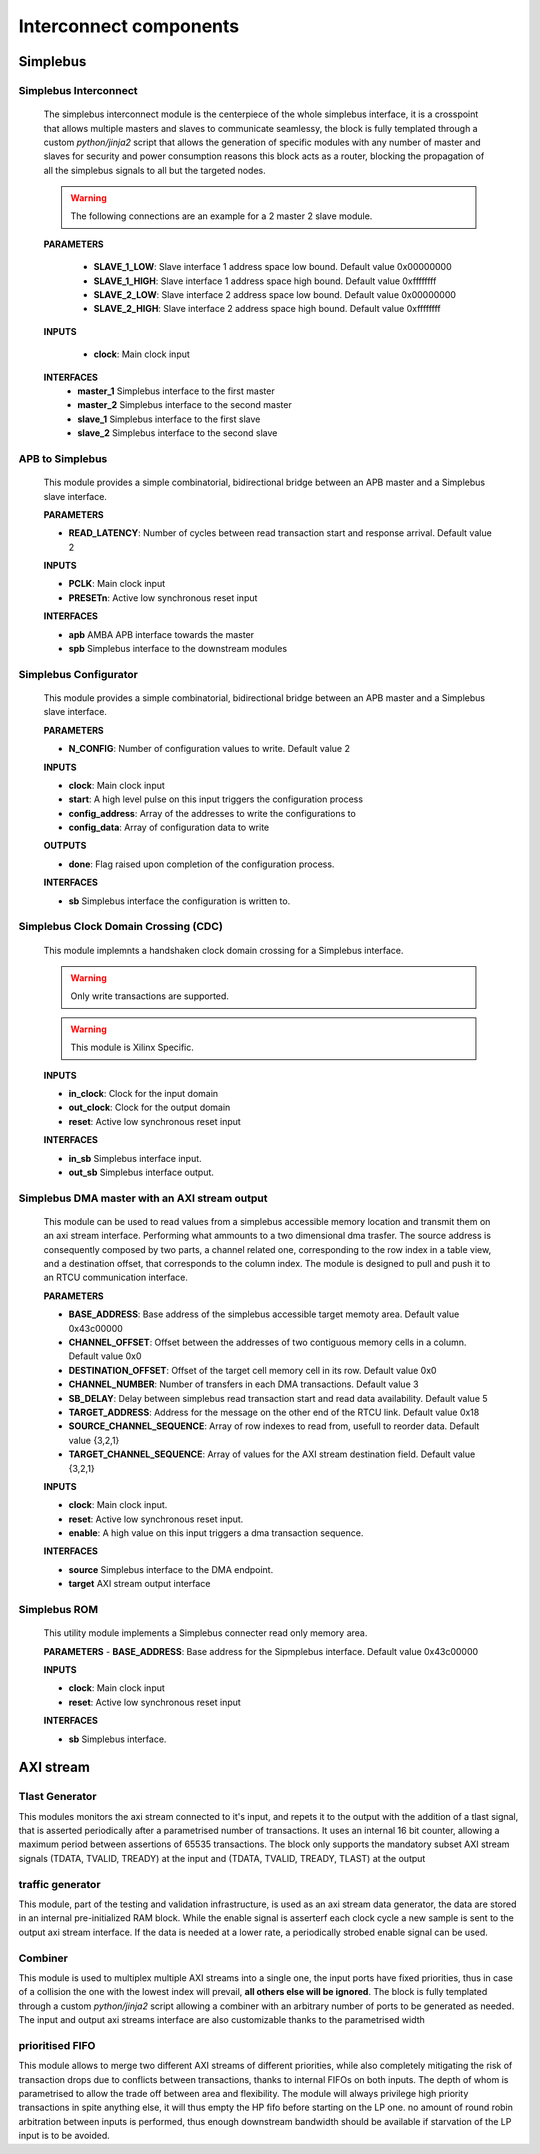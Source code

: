 **************************
Interconnect components
**************************

======================
Simplebus
======================

^^^^^^^^^^^^^^^^^^^^^^^
Simplebus Interconnect
^^^^^^^^^^^^^^^^^^^^^^^

    The simplebus interconnect module is the centerpiece of the whole simplebus interface, it is a crosspoint that allows multiple masters and slaves
    to communicate seamlessy, the block is fully templated through a custom `python/jinja2` script that allows the generation of specific modules
    with any number of master and slaves for security and power consumption reasons this block acts as a router, blocking the propagation
    of all the simplebus signals to all but the targeted nodes.
    
    .. warning:: The following connections are an example for a 2 master 2 slave module.

    **PARAMETERS**

        - **SLAVE_1_LOW**: Slave interface 1 address space low bound. Default value 0x00000000
        - **SLAVE_1_HIGH**: Slave interface 1 address space high bound. Default value 0xffffffff
        - **SLAVE_2_LOW**: Slave interface 2 address space low bound. Default value 0x00000000
        - **SLAVE_2_HIGH**: Slave interface 2 address space high bound. Default value 0xffffffff
        
    **INPUTS**

        - **clock**: Main clock input

    **INTERFACES**
        - **master_1** Simplebus interface to the first master
        - **master_2** Simplebus interface to the second master
        - **slave_1** Simplebus interface to the first slave
        - **slave_2** Simplebus interface to the second slave
      
^^^^^^^^^^^^^^^^^
APB to Simplebus
^^^^^^^^^^^^^^^^^

    This module provides a simple combinatorial, bidirectional bridge between an APB master and a Simplebus slave interface.


    **PARAMETERS**

    - **READ_LATENCY**: Number of cycles between read transaction start and response arrival. Default value 2

    **INPUTS**

    - **PCLK**: Main clock input
    - **PRESETn**: Active low synchronous reset input

    **INTERFACES**

    - **apb** AMBA APB interface towards the master
    - **spb** Simplebus interface to the downstream modules

    
^^^^^^^^^^^^^^^^^^^^^^^^
Simplebus Configurator
^^^^^^^^^^^^^^^^^^^^^^^^
    
    This module provides a simple combinatorial, bidirectional bridge between an APB master and a Simplebus slave interface.

    **PARAMETERS**

    - **N_CONFIG**: Number of configuration values to write. Default value 2

    **INPUTS**

    - **clock**: Main clock input
    - **start**: A high level pulse on this input triggers the configuration process
    - **config_address**: Array of the addresses to write the configurations to
    - **config_data**: Array of configuration data to write

    **OUTPUTS**

    - **done**: Flag raised upon completion of the configuration process.
    
    **INTERFACES**

    - **sb** Simplebus interface the configuration is written to.

        
^^^^^^^^^^^^^^^^^^^^^^^^^^^^^^^^^^^^^^
Simplebus Clock Domain Crossing (CDC)
^^^^^^^^^^^^^^^^^^^^^^^^^^^^^^^^^^^^^^
    This module implemnts a handshaken clock domain crossing for a Simplebus interface.

    .. warning:: Only write transactions are supported.
    .. warning:: This module is Xilinx Specific.

    **INPUTS**

    - **in_clock**: Clock for the input domain
    - **out_clock**: Clock for the output domain
    - **reset**: Active low synchronous reset input
    
    **INTERFACES**

    - **in_sb** Simplebus interface input.
    - **out_sb** Simplebus interface output.
           
^^^^^^^^^^^^^^^^^^^^^^^^^^^^^^^^^^^^^^^^^^^^^^^
Simplebus DMA master with an AXI stream output
^^^^^^^^^^^^^^^^^^^^^^^^^^^^^^^^^^^^^^^^^^^^^^^
    This module can be used to read values from a simplebus accessible memory location and transmit them on an axi stream interface. Performing
    what ammounts to a two dimensional dma trasfer. The source address is consequently composed by two parts, a channel related one, corresponding to
    the row index in a table view, and a destination offset, that corresponds to the column index. The module is designed to pull
    and push it to an RTCU communication interface.
    
    **PARAMETERS**
    
    - **BASE_ADDRESS**: Base address of the simplebus accessible target memoty area. Default value 0x43c00000
    - **CHANNEL_OFFSET**: Offset between  the addresses of two contiguous memory cells in a column. Default value 0x0
    - **DESTINATION_OFFSET**: Offset of the target cell memory cell in its row. Default value 0x0
    - **CHANNEL_NUMBER**: Number of transfers in each DMA transactions. Default value 3
    - **SB_DELAY**: Delay between simplebus read transaction start and read data availability. Default value 5
    - **TARGET_ADDRESS**: Address for the message on the other end of the RTCU link. Default value 0x18
    - **SOURCE_CHANNEL_SEQUENCE**: Array of row indexes to read from, usefull to reorder data. Default value {3,2,1}
    - **TARGET_CHANNEL_SEQUENCE**: Array of values for the AXI stream destination field. Default value {3,2,1}

    **INPUTS**

    - **clock**: Main clock input.
    - **reset**: Active low synchronous reset input.
    - **enable**: A high value on this input triggers a dma transaction sequence.
    
    **INTERFACES**

    - **source** Simplebus interface to the DMA endpoint.
    - **target** AXI stream output interface

^^^^^^^^^^^^^^^^^^^^^^^^^^^^^^^^^^^^^^
Simplebus ROM
^^^^^^^^^^^^^^^^^^^^^^^^^^^^^^^^^^^^^^

    This utility module implements a Simplebus connecter read only memory area.
    
    **PARAMETERS**
    - **BASE_ADDRESS**: Base address for the Sipmplebus interface. Default value 0x43c00000

    **INPUTS**

    - **clock**: Main clock input
    - **reset**: Active low synchronous reset input

    **INTERFACES**

    - **sb** Simplebus interface.


    
======================
AXI stream
======================

^^^^^^^^^^^^^^^^^
Tlast Generator
^^^^^^^^^^^^^^^^^

This modules monitors the axi stream connected to it's input, and repets it to the output with the addition of a tlast signal, that is
asserted periodically after a parametrised number of transactions. It uses an internal 16 bit counter, allowing a maximum period between
assertions of 65535 transactions.
The block only supports the mandatory subset AXI stream signals (TDATA, TVALID, TREADY) at the input and (TDATA, TVALID, TREADY, TLAST) at
the output

^^^^^^^^^^^^^^^^^
traffic generator
^^^^^^^^^^^^^^^^^

This module, part of the testing and validation infrastructure, is used as an axi stream data generator, the data are stored in an internal
pre-initialized RAM block. While the enable signal is asserterf each clock cycle a new sample is sent to the output axi stream interface.
If the data is needed at a lower rate, a periodically strobed enable signal can be used.

^^^^^^^^^^^^^^^^^
Combiner
^^^^^^^^^^^^^^^^^

This module is used to multiplex multiple AXI streams into a single one, the input ports have fixed priorities, thus in case of a collision
the one with the lowest index will prevail, **all others else will be ignored**. The block is fully templated through a custom `python/jinja2`
script allowing a combiner with an arbitrary number of ports to be generated as needed. The input and output axi streams interface are also
customizable thanks to the parametrised width

^^^^^^^^^^^^^^^^^
prioritised FIFO
^^^^^^^^^^^^^^^^^

This module allows to merge two different AXI streams of different priorities, while also completely mitigating the risk of transaction drops
due to conflicts between transactions, thanks to internal FIFOs on both inputs. The depth of whom is parametrised to allow the trade off between
area and flexibility.
The module will always privilege high priority transactions in spite anything else, it will thus empty the HP fifo before starting on the LP one.
no amount of round robin arbitration between inputs is performed, thus enough downstream bandwidth should be available if starvation of the LP
input is to be avoided.

